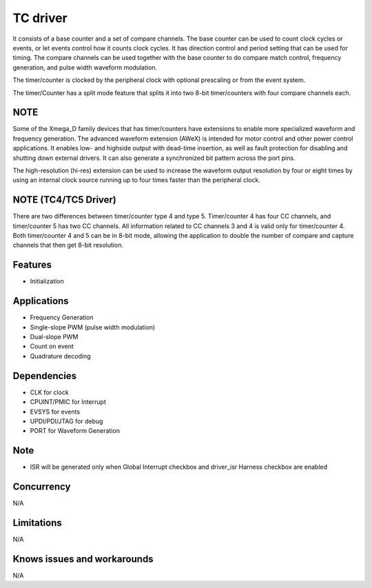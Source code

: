 ======================
TC driver
======================
It consists of a base counter and a set of compare channels. The base counter can be used to count clock cycles or events, or let events control how it counts clock cycles. 
It has direction control and period setting that can be used for timing. The compare channels can be used together with the base counter to do compare match control,
frequency generation, and pulse width waveform modulation. 

The timer/counter is clocked by the peripheral clock with optional prescaling or from the event system.

The timer/Counter has a split mode feature that splits it into two 8-bit timer/counters with four compare channels each.

NOTE
----
Some of the Xmega_D family devices that has timer/counters have extensions to enable more specialized waveform and frequency generation. 
The advanced waveform extension (AWeX) is intended for motor control and other power control applications. 
It enables low- and highside output with dead-time insertion, as well as fault protection for disabling and shutting down external drivers. 
It can also generate a synchronized bit pattern across the port pins. 

The high-resolution (hi-res) extension can be used to increase the waveform output resolution by four or eight times by using an internal clock source running up to four times
faster than the peripheral clock.

NOTE (TC4/TC5 Driver)
---------------------
There are two differences between timer/counter type 4 and type 5. Timer/counter 4 has four CC channels, and timer/counter 5 has two CC channels. All information related to CC channels 3 and 4 is valid only for timer/counter 4.
Both timer/counter 4 and 5 can be in 8-bit mode, allowing the application to double the number of compare and capture
channels that then get 8-bit resolution.

Features
--------
* Initialization

Applications
------------
* Frequency Generation
* Single-slope PWM (pulse width modulation)
* Dual-slope PWM
* Count on event
* Quadrature decoding

Dependencies
------------
* CLK for clock
* CPUINT/PMIC for Interrupt
* EVSYS for events
* UPDI/PDI/JTAG for debug
* PORT for Waveform Generation

Note
----
* ISR will be generated only when Global Interrupt checkbox and driver_isr Harness checkbox are enabled

Concurrency
-----------
N/A

Limitations
-----------
N/A

Knows issues and workarounds
----------------------------
N/A

